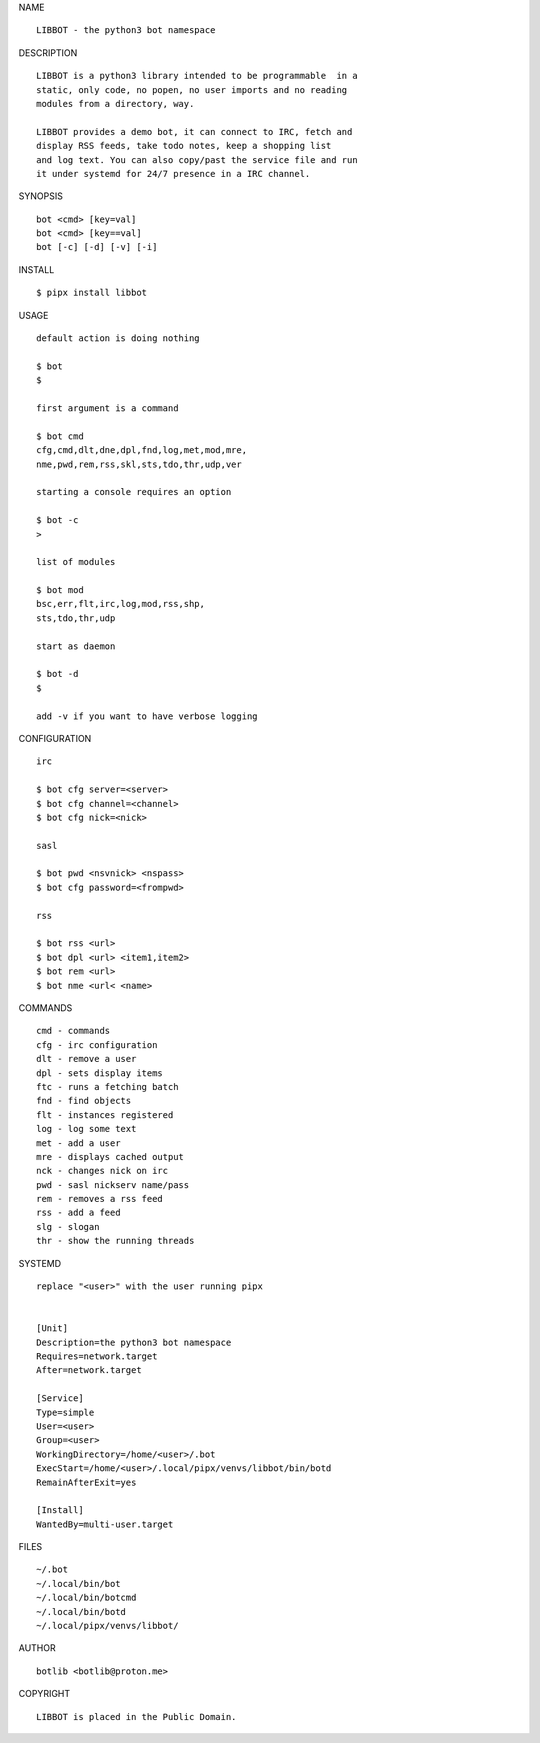 NAME

::

   LIBBOT - the python3 bot namespace


DESCRIPTION


::

    LIBBOT is a python3 library intended to be programmable  in a
    static, only code, no popen, no user imports and no reading
    modules from a directory, way. 

    LIBBOT provides a demo bot, it can connect to IRC, fetch and
    display RSS feeds, take todo notes, keep a shopping list
    and log text. You can also copy/past the service file and run
    it under systemd for 24/7 presence in a IRC channel.


SYNOPSIS


::

    bot <cmd> [key=val] 
    bot <cmd> [key==val]
    bot [-c] [-d] [-v] [-i]


INSTALL


::

    $ pipx install libbot


USAGE

::

    default action is doing nothing

    $ bot
    $

    first argument is a command

    $ bot cmd
    cfg,cmd,dlt,dne,dpl,fnd,log,met,mod,mre,
    nme,pwd,rem,rss,skl,sts,tdo,thr,udp,ver

    starting a console requires an option

    $ bot -c
    >

    list of modules

    $ bot mod
    bsc,err,flt,irc,log,mod,rss,shp,
    sts,tdo,thr,udp

    start as daemon

    $ bot -d
    $ 

    add -v if you want to have verbose logging


CONFIGURATION


::

    irc

    $ bot cfg server=<server>
    $ bot cfg channel=<channel>
    $ bot cfg nick=<nick>

    sasl

    $ bot pwd <nsvnick> <nspass>
    $ bot cfg password=<frompwd>

    rss

    $ bot rss <url>
    $ bot dpl <url> <item1,item2>
    $ bot rem <url>
    $ bot nme <url< <name>


COMMANDS


::

    cmd - commands
    cfg - irc configuration
    dlt - remove a user
    dpl - sets display items
    ftc - runs a fetching batch
    fnd - find objects 
    flt - instances registered
    log - log some text
    met - add a user
    mre - displays cached output
    nck - changes nick on irc
    pwd - sasl nickserv name/pass
    rem - removes a rss feed
    rss - add a feed
    slg - slogan
    thr - show the running threads


SYSTEMD

::

    replace "<user>" with the user running pipx


    [Unit]
    Description=the python3 bot namespace
    Requires=network.target
    After=network.target

    [Service]
    Type=simple
    User=<user>
    Group=<user>
    WorkingDirectory=/home/<user>/.bot
    ExecStart=/home/<user>/.local/pipx/venvs/libbot/bin/botd
    RemainAfterExit=yes

    [Install]
    WantedBy=multi-user.target


FILES

::

    ~/.bot
    ~/.local/bin/bot
    ~/.local/bin/botcmd
    ~/.local/bin/botd
    ~/.local/pipx/venvs/libbot/


AUTHOR

::

    botlib <botlib@proton.me>


COPYRIGHT

::

    LIBBOT is placed in the Public Domain.
